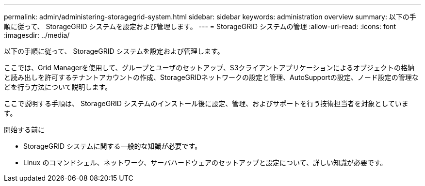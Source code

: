 ---
permalink: admin/administering-storagegrid-system.html 
sidebar: sidebar 
keywords: administration overview 
summary: 以下の手順に従って、 StorageGRID システムを設定および管理します。 
---
= StorageGRID システムの管理
:allow-uri-read: 
:icons: font
:imagesdir: ../media/


[role="lead"]
以下の手順に従って、 StorageGRID システムを設定および管理します。

ここでは、Grid Managerを使用して、グループとユーザのセットアップ、S3クライアントアプリケーションによるオブジェクトの格納と読み出しを許可するテナントアカウントの作成、StorageGRIDネットワークの設定と管理、AutoSupportの設定、ノード設定の管理などを行う方法について説明します。

ここで説明する手順は、 StorageGRID システムのインストール後に設定、管理、およびサポートを行う技術担当者を対象としています。

.開始する前に
* StorageGRID システムに関する一般的な知識が必要です。
* Linux のコマンドシェル、ネットワーク、サーバハードウェアのセットアップと設定について、詳しい知識が必要です。

